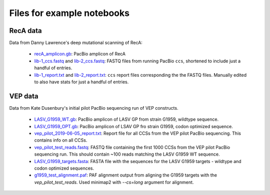 Files for example notebooks
===========================

RecA data
---------
Data from Danny Lawrence's deep mutational scanning of RecA:

  - `recA_amplicon.gb <recA_amplicon.gb>`_: PacBio amplicon of RecA

  - `lib-1_ccs.fastq <lib-1_ccs.fastq>`_ and `lib-2_ccs.fastq <lib-2_ccs.fastq>`_: FASTQ files from running PacBio ``ccs``, shortened to include just a handful of entries.

  - `lib-1_report.txt <lib-1_report.txt>`_ and `lib-2_report.txt <lib-2_report.txt>`_: ``ccs`` report files corresponding the the FASTQ files. Manually edited to also have stats for just a handful of entries.

VEP data
---------
Data from Kate Dusenbury's initial pilot PacBio sequencing run of VEP constructs. 

    - `LASV_G1959_WT.gb <LASV_G1959_WT.gb>`_: PacBio amplicon of LASV GP from strain G1959, wildtype sequence.
    - `LASV_G1959_OPT.gb <LASV_G1959_OPT.gb>`_: PacBio amplicon of LSAV GP fro strain G1959, codon optimized sequence.
    - `vep_pilot_2019-06-05_report.txt <vep_pilot_2019-06-05_report>`_: Report file for all CCSs from the VEP pilot PacBio sequencing. This contains info on all CCSs. 
    - `vep_pilot_test_reads.fastq <vep_pilot_test_reads.fastq>`_: FASTQ file containing the first 1000 CCSs from the VEP pilot PacBio sequencing run. This should contain ~100 reads matching the LASV G1959 WT sequence.
    - `LASV_G1959_targets.fasta <LASV_G1959_targets.fasta>`_: FASTA file with the sequences for the LASV G1959 targets - wildtype and codon optimized sequences.
    - `g1959_test_alignment.paf <g1959_test_alignment.paf>`_: PAF alignment output from aligning the G1959 targets with the `vep_pilot_test_reads`. Used minimap2 with `--cs=long` argument for alignment.
